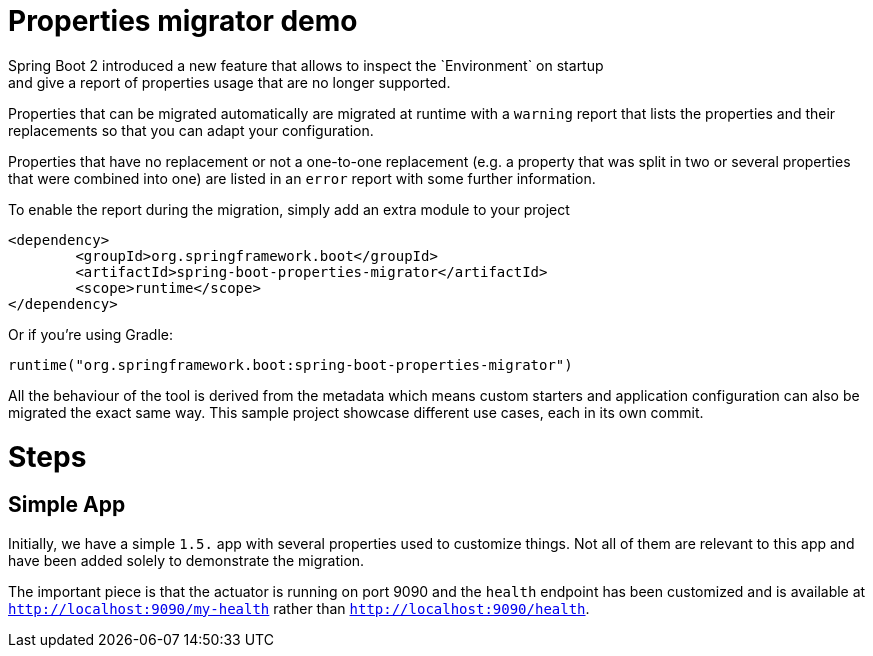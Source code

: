 # Properties migrator demo
Spring Boot 2 introduced a new feature that allows to inspect the `Environment` on startup
and give a report of properties usage that are no longer supported.

Properties that can be migrated automatically are migrated at runtime with a `warning`
report that lists the properties and their replacements so that you can adapt your
configuration.

Properties that have no replacement or not a one-to-one replacement (e.g. a property that
was split in two or several properties that were combined into one) are listed in an
`error` report with some further information.

To enable the report during the migration, simply add an extra module to your project

[source,xml]
----
<dependency>
	<groupId>org.springframework.boot</groupId>
	<artifactId>spring-boot-properties-migrator</artifactId>
	<scope>runtime</scope>
</dependency>
----

Or if you're using Gradle:

[source]
----
runtime("org.springframework.boot:spring-boot-properties-migrator")
----

All the behaviour of the tool is derived from the metadata which means custom starters
and application configuration can also be migrated the exact same way. This sample project
showcase different use cases, each in its own commit.

# Steps

## Simple App
Initially, we have a simple `1.5.` app with several properties used to customize things.
Not all of them are relevant to this app and have been added solely to demonstrate the
migration.

The important piece is that the actuator is running on port 9090 and the `health` endpoint
has been customized and is available at `http://localhost:9090/my-health` rather than
`http://localhost:9090/health`.





 